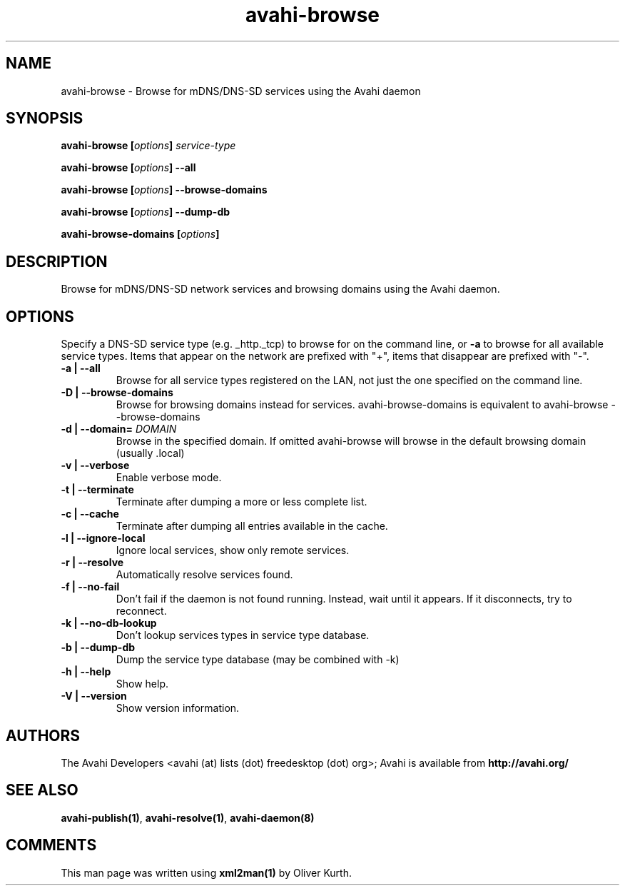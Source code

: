 .TH avahi-browse 1 User Manuals
.SH NAME
avahi-browse \- Browse for mDNS/DNS-SD services using the Avahi daemon
.SH SYNOPSIS
\fBavahi-browse [\fIoptions\fB] \fIservice-type\fB

avahi-browse [\fIoptions\fB] --all\fB

avahi-browse [\fIoptions\fB] --browse-domains\fB

avahi-browse [\fIoptions\fB] --dump-db\fB

avahi-browse-domains [\fIoptions\fB]
\f1
.SH DESCRIPTION
Browse for mDNS/DNS-SD network services and browsing domains using the Avahi daemon.
.SH OPTIONS
Specify a DNS-SD service type (e.g. _http._tcp) to browse for on the command line, or \fB-a\f1 to browse for all available service types. Items that appear on the network are prefixed with "+", items that disappear are prefixed with "-".
.TP
\fB-a | --all\f1
Browse for all service types registered on the LAN, not just the one specified on the command line.
.TP
\fB-D | --browse-domains\f1
Browse for browsing domains instead for services. avahi-browse-domains is equivalent to avahi-browse --browse-domains
.TP
\fB-d | --domain=\f1 \fIDOMAIN\f1
Browse in the specified domain. If omitted avahi-browse will browse in the default browsing domain (usually .local)
.TP
\fB-v | --verbose\f1
Enable verbose mode.
.TP
\fB-t | --terminate\f1
Terminate after dumping a more or less complete list.
.TP
\fB-c | --cache\f1
Terminate after dumping all entries available in the cache.
.TP
\fB-l | --ignore-local\f1
Ignore local services, show only remote services.
.TP
\fB-r | --resolve\f1
Automatically resolve services found.
.TP
\fB-f | --no-fail\f1
Don't fail if the daemon is not found running. Instead, wait until it appears. If it disconnects, try to reconnect.
.TP
\fB-k | --no-db-lookup\f1
Don't lookup services types in service type database.
.TP
\fB-b | --dump-db\f1
Dump the service type database (may be combined with -k)
.TP
\fB-h | --help\f1
Show help.
.TP
\fB-V | --version\f1
Show version information.
.SH AUTHORS
The Avahi Developers <avahi (at) lists (dot) freedesktop (dot) org>; Avahi is available from \fBhttp://avahi.org/\f1
.SH SEE ALSO
\fBavahi-publish(1)\f1, \fBavahi-resolve(1)\f1, \fBavahi-daemon(8)\f1
.SH COMMENTS
This man page was written using \fBxml2man(1)\f1 by Oliver Kurth.
